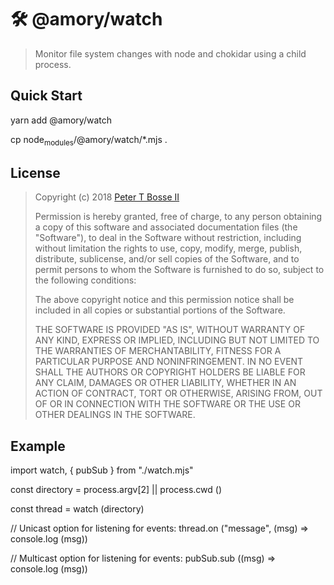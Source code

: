* 🛠 @amory/watch
:properties:
:header-args: :cache yes :comments org :padline yes :results silent
:header-args:mjs: :noweb tangle :shebang "#!/usr/bin/env node"
:end:
#+startup: showall nohideblocks hidestars indent

#+begin_quote
Monitor file system changes with node and chokidar using a child process.
#+end_quote

** Quick Start

#+begin_example sh :tangle no
yarn add @amory/watch

cp node_modules/@amory/watch/*.mjs .
#+end_example

** License

#+begin_quote :noweb-ref license.mit.txt
Copyright (c) 2018 [[https://github.com/ptb][Peter T Bosse II]]

Permission is hereby granted, free of charge, to any person obtaining a copy
of this software and associated documentation files (the "Software"), to deal
in the Software without restriction, including without limitation the rights
to use, copy, modify, merge, publish, distribute, sublicense, and/or sell
copies of the Software, and to permit persons to whom the Software is
furnished to do so, subject to the following conditions:

The above copyright notice and this permission notice shall be included in
all copies or substantial portions of the Software.

THE SOFTWARE IS PROVIDED "AS IS", WITHOUT WARRANTY OF ANY KIND, EXPRESS OR
IMPLIED, INCLUDING BUT NOT LIMITED TO THE WARRANTIES OF MERCHANTABILITY,
FITNESS FOR A PARTICULAR PURPOSE AND NONINFRINGEMENT. IN NO EVENT SHALL THE
AUTHORS OR COPYRIGHT HOLDERS BE LIABLE FOR ANY CLAIM, DAMAGES OR OTHER
LIABILITY, WHETHER IN AN ACTION OF CONTRACT, TORT OR OTHERWISE, ARISING FROM,
OUT OF OR IN CONNECTION WITH THE SOFTWARE OR THE USE OR OTHER DEALINGS IN THE
SOFTWARE.
#+end_quote

** Example

#+begin_example js
import watch, { pubSub } from "./watch.mjs"

const directory = process.argv[2] || process.cwd ()

const thread = watch (directory)

// Unicast option for listening for events:
thread.on ("message", (msg) => console.log (msg))

// Multicast option for listening for events:
pubSub.sub ((msg) => console.log (msg))
#+end_example
